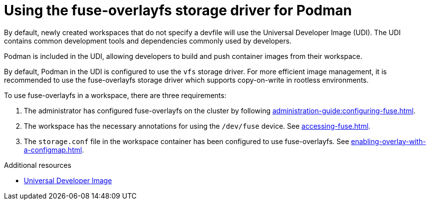 :_content-type: CONCEPT
:description: Using the fuse-overlayfs storage driver for Podman
:keywords: authentication, authenticate, github, gitlab, bitbucket
:navtitle: Using the fuse-overlayfs storage driver for Podman
:page-aliases:

[id="using-the-fuse-overlay-storage-driver-for-podman"]
= Using the fuse-overlayfs storage driver for Podman

By default, newly created workspaces that do not specify a devfile will use the Universal Developer Image (UDI).
The UDI contains common development tools and dependencies commonly used by developers.

Podman is included in the UDI, allowing developers to build and push container images from their workspace.

By default, Podman in the UDI is configured to use the `vfs` storage driver.
For more efficient image management, it is recommended to use the fuse-overlayfs storage driver which supports copy-on-write in rootless environments.

To use fuse-overlayfs in a workspace, there are three requirements:

. The administrator has configured fuse-overlayfs on the cluster by following xref:administration-guide:configuring-fuse.adoc[].
. The workspace has the necessary annotations for using the `/dev/fuse` device. See xref:accessing-fuse.adoc[].
. The `storage.conf` file in the workspace container has been configured to use fuse-overlayfs. See xref:enabling-overlay-with-a-configmap.adoc[].

.Additional resources
* link:https://github.com/devfile/developer-images[Universal Developer Image]
